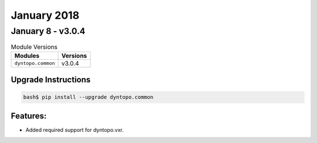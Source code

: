 January 2018
============

January 8 - v3.0.4
------------------

.. csv-table:: Module Versions
    :header: "Modules", "Versions"

        ``dyntopo.common``, v3.0.4

Upgrade Instructions
^^^^^^^^^^^^^^^^^^^^

.. code-block:: bash

    bash$ pip install --upgrade dyntopo.common

Features:
^^^^^^^^^

- Added required support for dyntopo.vxr.
